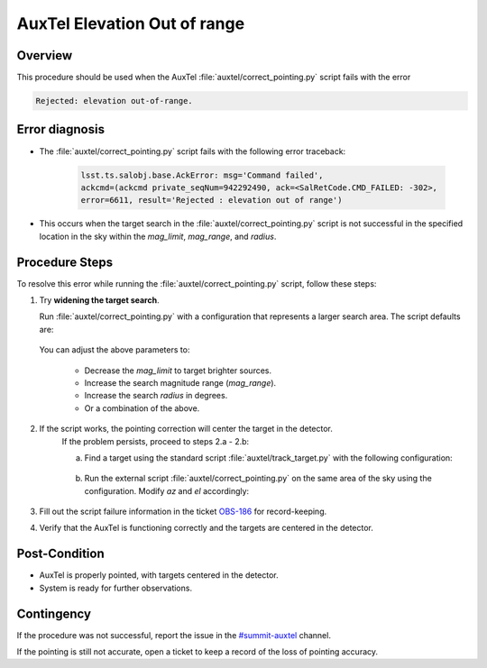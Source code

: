 .. Review the README in this procedure's directory on instructions to contribute.
.. Static objects, such as figures, should be stored in the _static directory. Review the _static/README in this procedure's directory on instructions to contribute.
.. Do not remove the comments that describe each section. They are included to provide guidance to contributors.
.. Do not remove other content provided in the templates, such as a section. Instead, comment out the content and include comments to explain the situation. For example:
	- If a section within the template is not needed, comment out the section title and label reference. Include a comment explaining why this is not required.
    - If a file cannot include a title (surrounded by ampersands (#)), comment out the title from the template and include a comment explaining why this is implemented (in addition to applying the ``title`` directive).

.. Include one Primary Author and list of Contributors (comma separated) between the asterisks (*):
.. |author| replace:: *I. Sotuela*
.. If there are no contributors, write "none" between the asterisks. Do not remove the substitution.
.. |contributors| replace:: *Carlos Morales, Erik Dennihy*

.. This is the label that can be used as for cross referencing this procedure.
.. Recommended format is "Directory Name"-"Title Name"  -- Spaces should be replaced by hyphens.
.. _AuxTel-AuxTel-Troubleshooting-General-Troubleshooting-AuxTel-AuxTel-Elevation-out-of-range:
.. Each section should include a label for cross-referencing to a given area.
.. Recommended format for all labels is "Title Name"-"Section Name" -- Spaces should be replaced by hyphens.
.. To reference a label that isn't associated with a reST object such as a title or figure, you must include the link with an explicit title using the syntax :ref:`link text <label-name>`.
.. An error will alert you of identical labels during the build process.

######################################
AuxTel Elevation Out of range
######################################

.. _AuxTel-Elevation-out-of-range-Overview:

Overview
========

.. In one or two sentences, explain when this AT correct_pointing failure procedure needs to be used. Describe the symptoms that the user sees to use this procedure.

This procedure should be used when the AuxTel :file:`auxtel/correct_pointing.py` script fails with the error 

.. code-block:: text

    Rejected: elevation out-of-range.

.. _AuxTel-Elevation-out-of-range-Error-Diagnosis:

Error diagnosis
===============

.. This section should provide a simple overview of known or suspected causes for the error.
.. It is preferred to include them as a bulleted or enumerated list.
.. Post screenshots of the error state or relevant tracebacks.

- The :file:`auxtel/correct_pointing.py` script fails with the following error traceback:

    .. code-block:: text
       
       lsst.ts.salobj.base.AckError: msg='Command failed', 
       ackcmd=(ackcmd private_seqNum=942292490, ack=<SalRetCode.CMD_FAILED: -302>, 
       error=6611, result='Rejected : elevation out of range')

- This occurs when the target search in the :file:`auxtel/correct_pointing.py` script is not successful in the specified location in the sky within the `mag_limit`, `mag_range`, and `radius`.

.. _AuxTel-Elevation-out-of-range-Procedure-Steps:

Procedure Steps
===============

.. _AuxTel-Elevation-out-of-range-Step-1:

To resolve this error while running the :file:`auxtel/correct_pointing.py` script, follow these steps:

#. Try **widening the target search**. 

   Run :file:`auxtel/correct_pointing.py` with a configuration that represents a larger search area. 
   The script defaults are:
   
        .. code-block:: text
            :caption: :file:`auxtel/correct_pointing.py` default configuration
            
            az: 90.0
            el: 60.0
            mag_limit: 6.0
            mag_range: 4.0
            radius: 5

    
   You can adjust the above parameters to:
    
      * Decrease the `mag_limit` to target brighter sources.
      * Increase the search magnitude range (`mag_range`).
      * Increase the search `radius` in degrees.
      * Or a combination of the above.

#. If the script works, the pointing correction will center the target in the detector. 
     If the problem persists, proceed to steps 2.a - 2.b:
     
     a. Find a target using the standard script :file:`auxtel/track_target.py` with the following configuration:

         .. code-block:: text
            :caption: :file:`auxtel/track_target.py`

            find_target:
               az: 90.0
               el: 60:0
               mag_limit: 8.0


     b. Run the external script :file:`auxtel/correct_pointing.py` on the same area of the sky using the configuration. 
        Modify `az` and `el` accordingly:

         .. code-block:: text
            :caption: :file:`run_command.py`

            az: 90.0
            el: 60.0

#. Fill out the script failure information in the ticket `OBS-186 <https://rubinobs.atlassian.net/browse/OBS-186>`_ for record-keeping.

#. Verify that the AuxTel is functioning correctly and the targets are centered in the detector.

.. _AuxTel-Elevation-out-of-range-Post-Condition:

Post-Condition
==============

- AuxTel is properly pointed, with targets centered in the detector.
- System is ready for further observations.

.. _AuxTel-Elevation-out-of-range-Procedure-Contingency:

Contingency
===========

If the procedure was not successful, report the issue in the `#summit-auxtel <https://lsstc.slack.com/archives/C01K4M6R4AH>`__ channel.

If the pointing is still not accurate, open a ticket to keep a record of the loss of pointing accuracy.